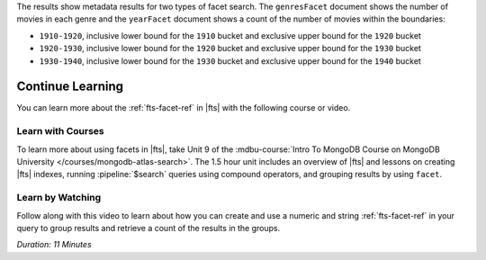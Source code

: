 The results show metadata results for two types of facet search. The 
``genresFacet`` document shows the number of movies in each genre and 
the ``yearFacet`` document shows a count of the number of movies 
within the boundaries: 

- ``1910-1920``, inclusive lower bound for the ``1910`` bucket and exclusive upper bound for the ``1920`` bucket
- ``1920-1930``, inclusive lower bound for the ``1920`` bucket and exclusive 
  upper bound for the ``1930`` bucket
- ``1930-1940``, inclusive lower bound for the ``1930`` bucket and exclusive 
  upper bound for the ``1940`` bucket
  
Continue Learning 
-----------------

You can learn more about the :ref:`fts-facet-ref` in |fts| with the following
course or video.

Learn with Courses
~~~~~~~~~~~~~~~~~~

To learn more about using facets in |fts|, take Unit 9 of the
:mdbu-course:`Intro To MongoDB Course on MongoDB University 
</courses/mongodb-atlas-search>`. The 1.5 hour unit includes an overview 
of |fts| and lessons on creating |fts| indexes, running 
:pipeline:`$search` queries using compound operators,
and grouping results by using ``facet``.

Learn by Watching
~~~~~~~~~~~~~~~~~

Follow along with this video to learn about how you can create and use a
numeric and string :ref:`fts-facet-ref` in your query to group results
and retrieve a count of the results in the groups.

*Duration: 11 Minutes*

.. video:: https://youtu.be/90icEZ8fzJE